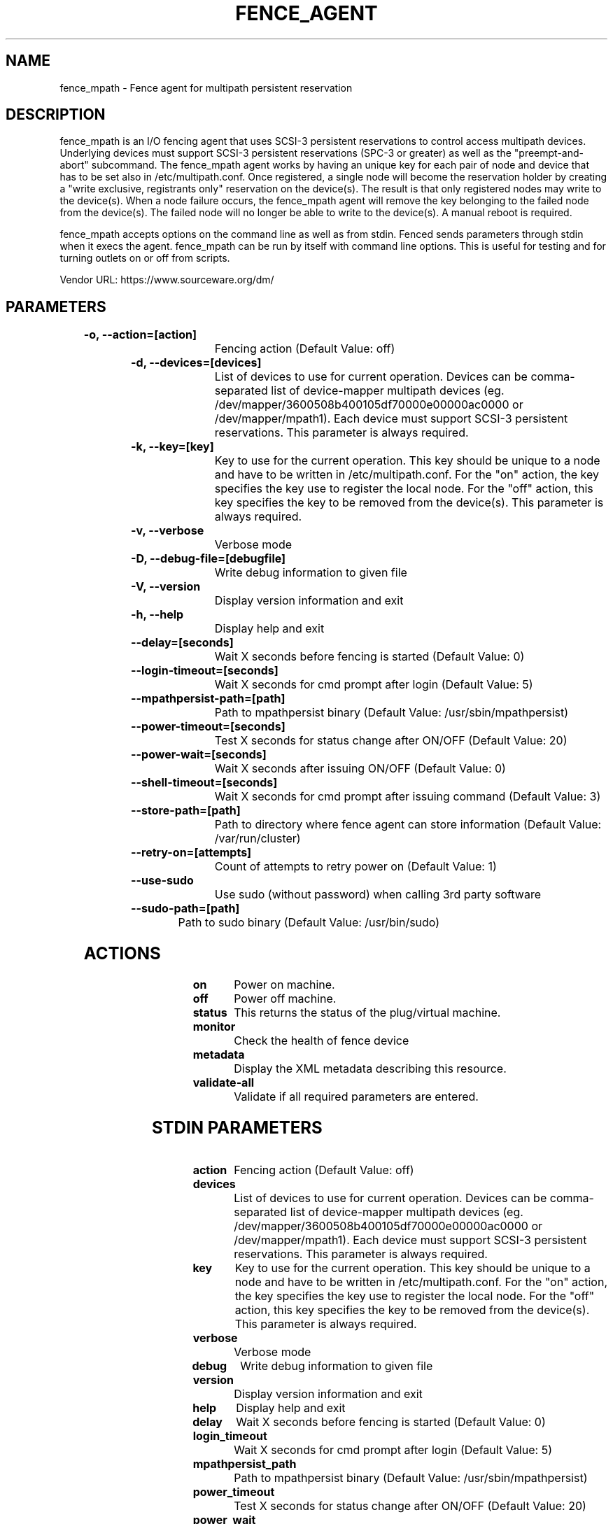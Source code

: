 
.TH FENCE_AGENT 8 2009-10-20 "fence_mpath (Fence Agent)"
.SH NAME
fence_mpath - Fence agent for multipath persistent reservation
.SH DESCRIPTION
.P
fence_mpath is an I/O fencing agent that uses SCSI-3 persistent reservations to control access multipath devices. Underlying devices must support SCSI-3 persistent reservations (SPC-3 or greater) as well as the "preempt-and-abort" subcommand.
The fence_mpath agent works by having an unique key for each pair of node and device that has to be set also in /etc/multipath.conf. Once registered, a single node will become the reservation holder by creating a "write exclusive, registrants only" reservation on the device(s). The result is that only registered nodes may write to the device(s). When a node failure occurs, the fence_mpath agent will remove the key belonging to the failed node from the device(s). The failed node will no longer be able to write to the device(s). A manual reboot is required.
.P
fence_mpath accepts options on the command line as well
as from stdin. Fenced sends parameters through stdin when it execs the
agent. fence_mpath can be run by itself with command
line options.  This is useful for testing and for turning outlets on or off
from scripts.

Vendor URL: https://www.sourceware.org/dm/
.SH PARAMETERS

	
.TP
.B -o, --action=[action]
. 
Fencing action (Default Value: off)
	
.TP
.B -d, --devices=[devices]
. 
List of devices to use for current operation. Devices can be comma-separated list of device-mapper multipath devices (eg. /dev/mapper/3600508b400105df70000e00000ac0000 or /dev/mapper/mpath1). Each device must support SCSI-3 persistent reservations. This parameter is always required.
	
.TP
.B -k, --key=[key]
. 
Key to use for the current operation. This key should be unique to a node and have to be written in /etc/multipath.conf. For the "on" action, the key specifies the key use to register the local node. For the "off" action, this key specifies the key to be removed from the device(s). This parameter is always required.
	
.TP
.B -v, --verbose
. 
Verbose mode
	
.TP
.B -D, --debug-file=[debugfile]
. 
Write debug information to given file
	
.TP
.B -V, --version
. 
Display version information and exit
	
.TP
.B -h, --help
. 
Display help and exit
	
.TP
.B --delay=[seconds]
. 
Wait X seconds before fencing is started (Default Value: 0)
	
.TP
.B --login-timeout=[seconds]
. 
Wait X seconds for cmd prompt after login (Default Value: 5)
	
.TP
.B --mpathpersist-path=[path]
. 
Path to mpathpersist binary (Default Value: /usr/sbin/mpathpersist)
	
.TP
.B --power-timeout=[seconds]
. 
Test X seconds for status change after ON/OFF (Default Value: 20)
	
.TP
.B --power-wait=[seconds]
. 
Wait X seconds after issuing ON/OFF (Default Value: 0)
	
.TP
.B --shell-timeout=[seconds]
. 
Wait X seconds for cmd prompt after issuing command (Default Value: 3)
	
.TP
.B --store-path=[path]
. 
Path to directory where fence agent can store information (Default Value: /var/run/cluster)
	
.TP
.B --retry-on=[attempts]
. 
Count of attempts to retry power on (Default Value: 1)
	
.TP
.B --use-sudo
. 
Use sudo (without password) when calling 3rd party software
	
.TP
.B --sudo-path=[path]
. 
Path to sudo binary (Default Value: /usr/bin/sudo)

.SH ACTIONS

	
.TP
\fBon \fP
Power on machine.
	
.TP
\fBoff \fP
Power off machine.
	
.TP
\fBstatus \fP
This returns the status of the plug/virtual machine.
	
.TP
\fBmonitor \fP
Check the health of fence device
	
.TP
\fBmetadata \fP
Display the XML metadata describing this resource.
	
.TP
\fBvalidate-all \fP
Validate if all required parameters are entered.

.SH STDIN PARAMETERS

	
.TP
.B action
. 
Fencing action (Default Value: off)
	
.TP
.B devices
. 
List of devices to use for current operation. Devices can be comma-separated list of device-mapper multipath devices (eg. /dev/mapper/3600508b400105df70000e00000ac0000 or /dev/mapper/mpath1). Each device must support SCSI-3 persistent reservations. This parameter is always required.
	
.TP
.B key
. 
Key to use for the current operation. This key should be unique to a node and have to be written in /etc/multipath.conf. For the "on" action, the key specifies the key use to register the local node. For the "off" action, this key specifies the key to be removed from the device(s). This parameter is always required.
	
.TP
.B verbose
. 
Verbose mode
	
.TP
.B debug
. 
Write debug information to given file
	
.TP
.B version
. 
Display version information and exit
	
.TP
.B help
. 
Display help and exit
	
.TP
.B delay
. 
Wait X seconds before fencing is started (Default Value: 0)
	
.TP
.B login_timeout
. 
Wait X seconds for cmd prompt after login (Default Value: 5)
	
.TP
.B mpathpersist_path
. 
Path to mpathpersist binary (Default Value: /usr/sbin/mpathpersist)
	
.TP
.B power_timeout
. 
Test X seconds for status change after ON/OFF (Default Value: 20)
	
.TP
.B power_wait
. 
Wait X seconds after issuing ON/OFF (Default Value: 0)
	
.TP
.B shell_timeout
. 
Wait X seconds for cmd prompt after issuing command (Default Value: 3)
	
.TP
.B store_path
. 
Path to directory where fence agent can store information (Default Value: /var/run/cluster)
	
.TP
.B retry_on
. 
Count of attempts to retry power on (Default Value: 1)
	
.TP
.B sudo
. 
Use sudo (without password) when calling 3rd party software
	
.TP
.B sudo_path
. 
Path to sudo binary (Default Value: /usr/bin/sudo)
